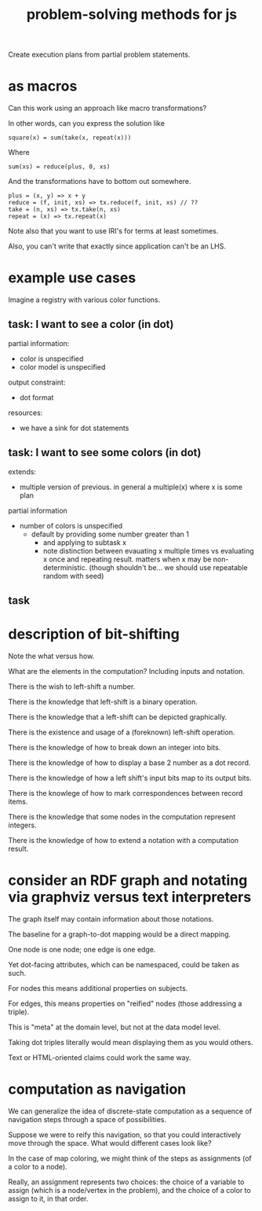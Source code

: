 #+TITLE: problem-solving methods for js

Create execution plans from partial problem statements.

* as macros

Can this work using an approach like macro transformations?

In other words, can you express the solution like

#+begin_example
square(x) = sum(take(x, repeat(x)))
#+end_example

Where

#+begin_example
sum(xs) = reduce(plus, 0, xs)
#+end_example

And the transformations have to bottom out somewhere.

#+begin_example
plus = (x, y) => x + y
reduce = (f, init, xs) => tx.reduce(f, init, xs) // ??
take = (n, xs) => tx.take(n, xs)
repeat = (x) => tx.repeat(x)
#+end_example

Note also that you want to use IRI's for terms at least sometimes.

Also, you can't write that exactly since application can't be an LHS.

* example use cases

Imagine a registry with various color functions.

** task: I want to see a color (in dot)

partial information:
- color is unspecified
- color model is unspecified

output constraint:
- dot format

resources:
- we have a sink for dot statements

** task: I want to see some colors (in dot)

extends:
- multiple version of previous.  in general a multiple(x) where x is some plan

partial information
- number of colors is unspecified
  - default by providing some number greater than 1
    - and applying to subtask x
    - note distinction between evauating x multiple times vs evaluating x once
      and repeating result.  matters when x may be non-deterministic.  (though
      shouldn't be... we should use repeatable random with seed)

** task

* description of bit-shifting

Note the what versus how.

What are the elements in the computation?  Including inputs and notation.

There is the wish to left-shift a number.

There is the knowledge that left-shift is a binary operation.

There is the knowledge that a left-shift can be depicted graphically.

There is the existence and usage of a (foreknown) left-shift operation.

There is the knowledge of how to break down an integer into bits.

There is the knowledge of how to display a base 2 number as a dot record.

There is the knowledge of how a left shift's input bits map to its output bits.

There is the knowlege of how to mark correspondences between record items.

There is the knowledge that some nodes in the computation represent integers.

There is the knowledge of how to extend a notation with a computation result.

* consider an RDF graph and notating via graphviz versus text interpreters

The graph itself may contain information about those notations.

The baseline for a graph-to-dot mapping would be a direct mapping.

One node is one node; one edge is one edge.

Yet dot-facing attributes, which can be namespaced, could be taken as such.

For nodes this means additional properties on subjects.

For edges, this means properties on "reified" nodes (those addressing a triple).

This is "meta" at the domain level, but not at the data model level.

Taking dot triples literally would mean displaying them as you would others.

Text or HTML-oriented claims could work the same way.

* computation as navigation

We can generalize the idea of discrete-state computation as a sequence of
navigation steps through a space of possibilities.

Suppose we were to reify this navigation, so that you could interactively move
through the space.  What would different cases look like?

In the case of map coloring, we might think of the steps as assignments (of a
color to a node).

Really, an assignment represents two choices: the choice of a variable to assign
(which is a node/vertex in the problem), and the choice of a color to assign to
it, in that order.
